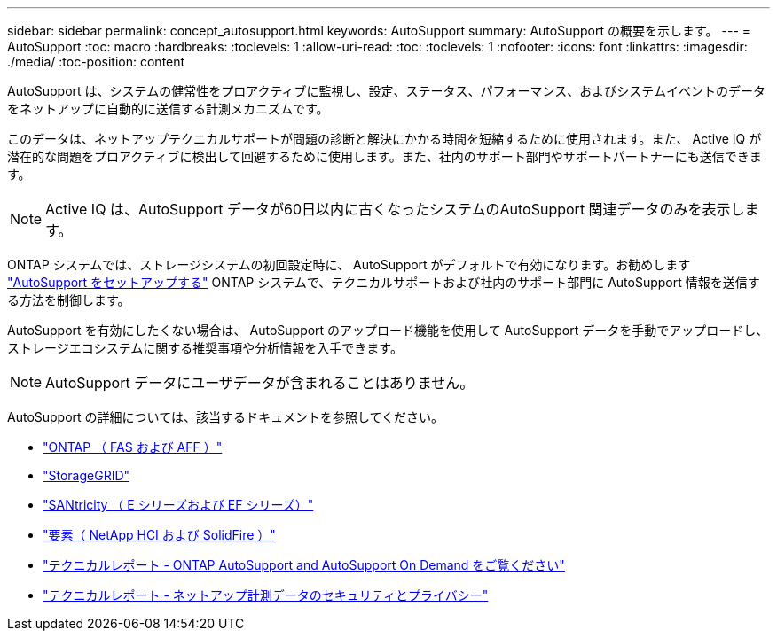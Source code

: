 ---
sidebar: sidebar 
permalink: concept_autosupport.html 
keywords: AutoSupport 
summary: AutoSupport の概要を示します。 
---
= AutoSupport
:toc: macro
:hardbreaks:
:toclevels: 1
:allow-uri-read: 
:toc: 
:toclevels: 1
:nofooter: 
:icons: font
:linkattrs: 
:imagesdir: ./media/
:toc-position: content


[role="lead"]
AutoSupport は、システムの健常性をプロアクティブに監視し、設定、ステータス、パフォーマンス、およびシステムイベントのデータをネットアップに自動的に送信する計測メカニズムです。

このデータは、ネットアップテクニカルサポートが問題の診断と解決にかかる時間を短縮するために使用されます。また、 Active IQ が潜在的な問題をプロアクティブに検出して回避するために使用します。また、社内のサポート部門やサポートパートナーにも送信できます。


NOTE: Active IQ は、AutoSupport データが60日以内に古くなったシステムのAutoSupport 関連データのみを表示します。

ONTAP システムでは、ストレージシステムの初回設定時に、 AutoSupport がデフォルトで有効になります。お勧めします link:https://docs.netapp.com/ontap-9/topic/com.netapp.doc.dot-cm-sag/GUID-91C43742-E563-442E-8161-17D5C5DA8C19.html["AutoSupport をセットアップする"] ONTAP システムで、テクニカルサポートおよび社内のサポート部門に AutoSupport 情報を送信する方法を制御します。

AutoSupport を有効にしたくない場合は、 AutoSupport のアップロード機能を使用して AutoSupport データを手動でアップロードし、ストレージエコシステムに関する推奨事項や分析情報を入手できます。


NOTE: AutoSupport データにユーザデータが含まれることはありません。

AutoSupport の詳細については、該当するドキュメントを参照してください。

* link:https://docs.netapp.com/ontap-9/topic/com.netapp.doc.dot-cm-sag/GUID-DF931E89-B833-4DED-83B5-A97F7EC97425.html["ONTAP （ FAS および AFF ）"]
* link:https://docs.netapp.com/sgws-114/topic/com.netapp.doc.sg-primer/GUID-7D38684D-1CA1-41E7-BE68-A5F671F9C33F.html["StorageGRID"]
* link:https://kb.netapp.com/Advice_and_Troubleshooting/Data_Storage_Software/E-Series_SANtricity_Software_Suite/How_to_enable_AutoSupport_on_E-Series_System_Manager["SANtricity （ E シリーズおよび EF シリーズ）"]
* link:https://help.monitoring.solidfire.com/#01_User%20Guide/ActiveIQ/Getting%20Started/enable_active_iq_reporting.htm["要素（ NetApp HCI および SolidFire ）"]
* link:https://www.netapp.com/pdf.html?item=/media/10438-tr-4444pdf.pdf["テクニカルレポート - ONTAP AutoSupport and AutoSupport On Demand をご覧ください"]
* link:https://www.netapp.com/pdf.html?item=/media/10439-tr4688pdf.pdf["テクニカルレポート - ネットアップ計測データのセキュリティとプライバシー"]

